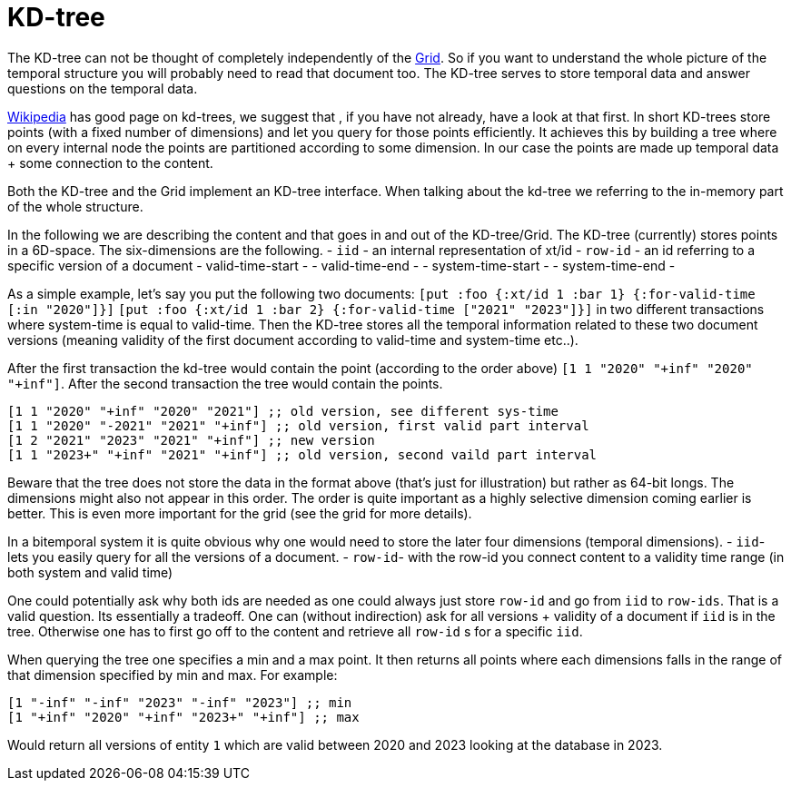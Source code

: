 = KD-tree

The KD-tree can not be thought of completely independently of the link:grid.adoc[Grid].
So if you want to understand the whole picture of the temporal structure you will probably need
to read that document too. The KD-tree serves to store temporal data and answer questions
on the temporal data.

https://en.wikipedia.org/wiki/K-d_tree[Wikipedia] has good page on kd-trees, we suggest that
, if you have not already, have a look at that first.
In short KD-trees store points (with a fixed number of dimensions)
and let you query for those points efficiently. It achieves this by building a tree where on
every internal node the points are partitioned according to some dimension. In our case the points
are made up temporal data + some connection to the content.

Both the KD-tree and the Grid implement an KD-tree interface. When talking about the kd-tree
we referring to the in-memory part of the whole structure.

In the following we are describing the content and that goes in and out of the KD-tree/Grid.
The KD-tree (currently) stores points in a 6D-space. The six-dimensions are the following.
- `iid` - an internal representation of xt/id
- `row-id` - an id referring to a specific version of a document
- valid-time-start -
- valid-time-end -
- system-time-start -
- system-time-end -

As a simple example, let's say you put the following two documents:
`[put :foo {:xt/id 1 :bar 1} {:for-valid-time [:in "2020"]}]`
`[put :foo {:xt/id 1 :bar 2} {:for-valid-time ["2021" "2023"]}]`
in two different transactions where system-time is equal to valid-time.
Then the KD-tree stores all the temporal information related to these
two document versions (meaning validity of the first document according to valid-time and system-time etc..).

After the first transaction the kd-tree would contain the point (according to the order above)
`[1 1 "2020" "+inf" "2020" "+inf"]`.  After the second transaction the tree would contain the points.
[source,clojure]
----
[1 1 "2020" "+inf" "2020" "2021"] ;; old version, see different sys-time
[1 1 "2020" "-2021" "2021" "+inf"] ;; old version, first valid part interval
[1 2 "2021" "2023" "2021" "+inf"] ;; new version
[1 1 "2023+" "+inf" "2021" "+inf"] ;; old version, second vaild part interval
----
Beware that the tree does not store the data in the format above (that's just for illustration) but rather
as 64-bit longs. The dimensions might also not appear in this order. The order is quite important
as a highly selective dimension coming earlier is better. This is even more important for the grid
(see the grid for more details).

In a bitemporal system it is quite obvious why one would need to store the later four dimensions (temporal dimensions).
- `iid`- lets you easily query for all the versions of a document.
- `row-id`- with the row-id you connect content to a validity time range (in both system and valid time)

One could potentially ask why both ids are needed as one could always just store `row-id`
and go from `iid` to `row-ids`. That is a valid question. Its essentially a tradeoff.
One can (without indirection) ask for all versions + validity of a document if `iid` is in the tree.
Otherwise one has to first go off to the content and retrieve all `row-id` s for a specific `iid`.

When querying the tree one specifies a min and a max point. It then returns all points where each dimensions falls in
the range of that dimension specified by min and max. For example:
[source,clojure]
----
[1 "-inf" "-inf" "2023" "-inf" "2023"] ;; min
[1 "+inf" "2020" "+inf" "2023+" "+inf"] ;; max
----
Would return all versions of entity `1` which are valid between 2020 and 2023 looking at the database in 2023.
